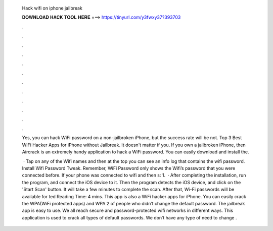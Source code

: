   Hack wifi on iphone jailbreak
  
  
  
  𝐃𝐎𝐖𝐍𝐋𝐎𝐀𝐃 𝐇𝐀𝐂𝐊 𝐓𝐎𝐎𝐋 𝐇𝐄𝐑𝐄 ===> https://tinyurl.com/y3fwxy37?393703
  
  
  
  .
  
  
  
  .
  
  
  
  .
  
  
  
  .
  
  
  
  .
  
  
  
  .
  
  
  
  .
  
  
  
  .
  
  
  
  .
  
  
  
  .
  
  
  
  .
  
  
  
  .
  
  Yes, you can hack WiFi password on a non-jailbroken iPhone, but the success rate will be not. Top 3 Best WiFi Hacker Apps for iPhone without Jailbreak. It doesn't matter if you. If you own a jailbroken iPhone, then Aircrack is an extremely handy application to hack a WiFi password. You can easily download and install the.
  
   · Tap on any of the Wifi names and then at the top you can see an info log that contains the wifi password. Install Wifi Password Tweak. Remember, WiFi Password only shows the Wifi’s password that you were connected before. If your phone was connected to wifi and then s: 1.  · After completing the installation, run the program, and connect the iOS device to it. Then the program detects the iOS device, and click on the 'Start Scan' button. It will take a few minutes to complete the scan. After that, Wi-Fi passwords will be available for ted Reading Time: 4 mins. This app is also a WiFi hacker apps for iPhone. You can easily crack the WPA(WiFi protected apps) and WPA 2 of people who didn’t change the default password. The jailbreak app is easy to use. We all reach secure and password-protected wifi networks in different ways. This application is used to crack all types of default passwords. We don’t have any type of need to change .
